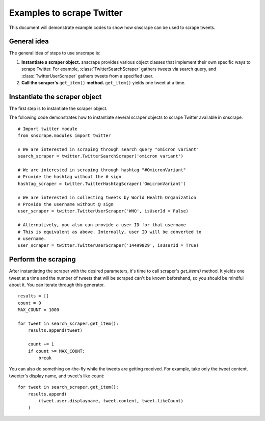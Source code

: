 Examples to scrape Twitter
==========================

.. module:: :noindex:snscrape.modules.twitter

This document will demonstrate example codes to show how snscrape
can be used to scrape tweets.

General idea
------------

The general idea of steps to use snscrape is:

#. **Instantiate a scraper object.** snscrape provides various object classes
   that implement their own specific ways to scrape Twitter. For example,
   :class:`TwitterSearchScraper` gathers tweets via search query, and
   :class:`TwitterUserScraper` gathers tweets from a specified user.
#. **Call the scraper's** ``get_item()`` **method.** 
   ``get_item()`` yields one tweet at a time.

Instantiate the scraper object
------------------------------

The first step is to instantiate the scraper object. 

The following code demonstrates how to instantiate several scraper objects
to scrape Twitter available in snscrape. ::

    # Import twitter module
    from snscrape.modules import twitter

    # We are interested in scraping through search query "omicron variant"
    search_scraper = twitter.TwitterSearchScraper('omicron variant')

    # We are interested in scraping through hashtag "#OmicronVariant"
    # Provide the hashtag without the # sign
    hashtag_scraper = twitter.TwitterHashtagScraper('OmicronVariant')

    # We are interested in collecting tweets by World Health Organization
    # Provide the username without @ sign
    user_scraper = twitter.TwitterUserScraper('WHO', isUserId = False)

    # Alternatively, you also can provide a user ID for that username
    # This is equivalent as above. Internally, user ID will be converted to
    # username.
    user_scraper = twitter.TwitterUserScraper('14499829', isUserId = True)

Perform the scraping
------------------------------------

After instantiating the scraper with the desired parameters, it's time to 
call scraper's `get_item()` method. It yields one tweet at a time and the
number of tweets that will be scraped can't be known beforehand, so you should
be mindful about it. You can iterate through this generator. ::

    results = []
    count = 0
    MAX_COUNT = 1000

    for tweet in search_scraper.get_item():
        results.append(tweet)
        
        count += 1
        if count >= MAX_COUNT:
            break

You can also do something on-the-fly while the tweets are getting received. 
For example, take only the tweet content, tweeter's display name, and 
tweet's like count: ::

    for tweet in search_scraper.get_item():
        results.append(
            (tweet.user.displayname, tweet.content, tweet.likeCount)
        )
